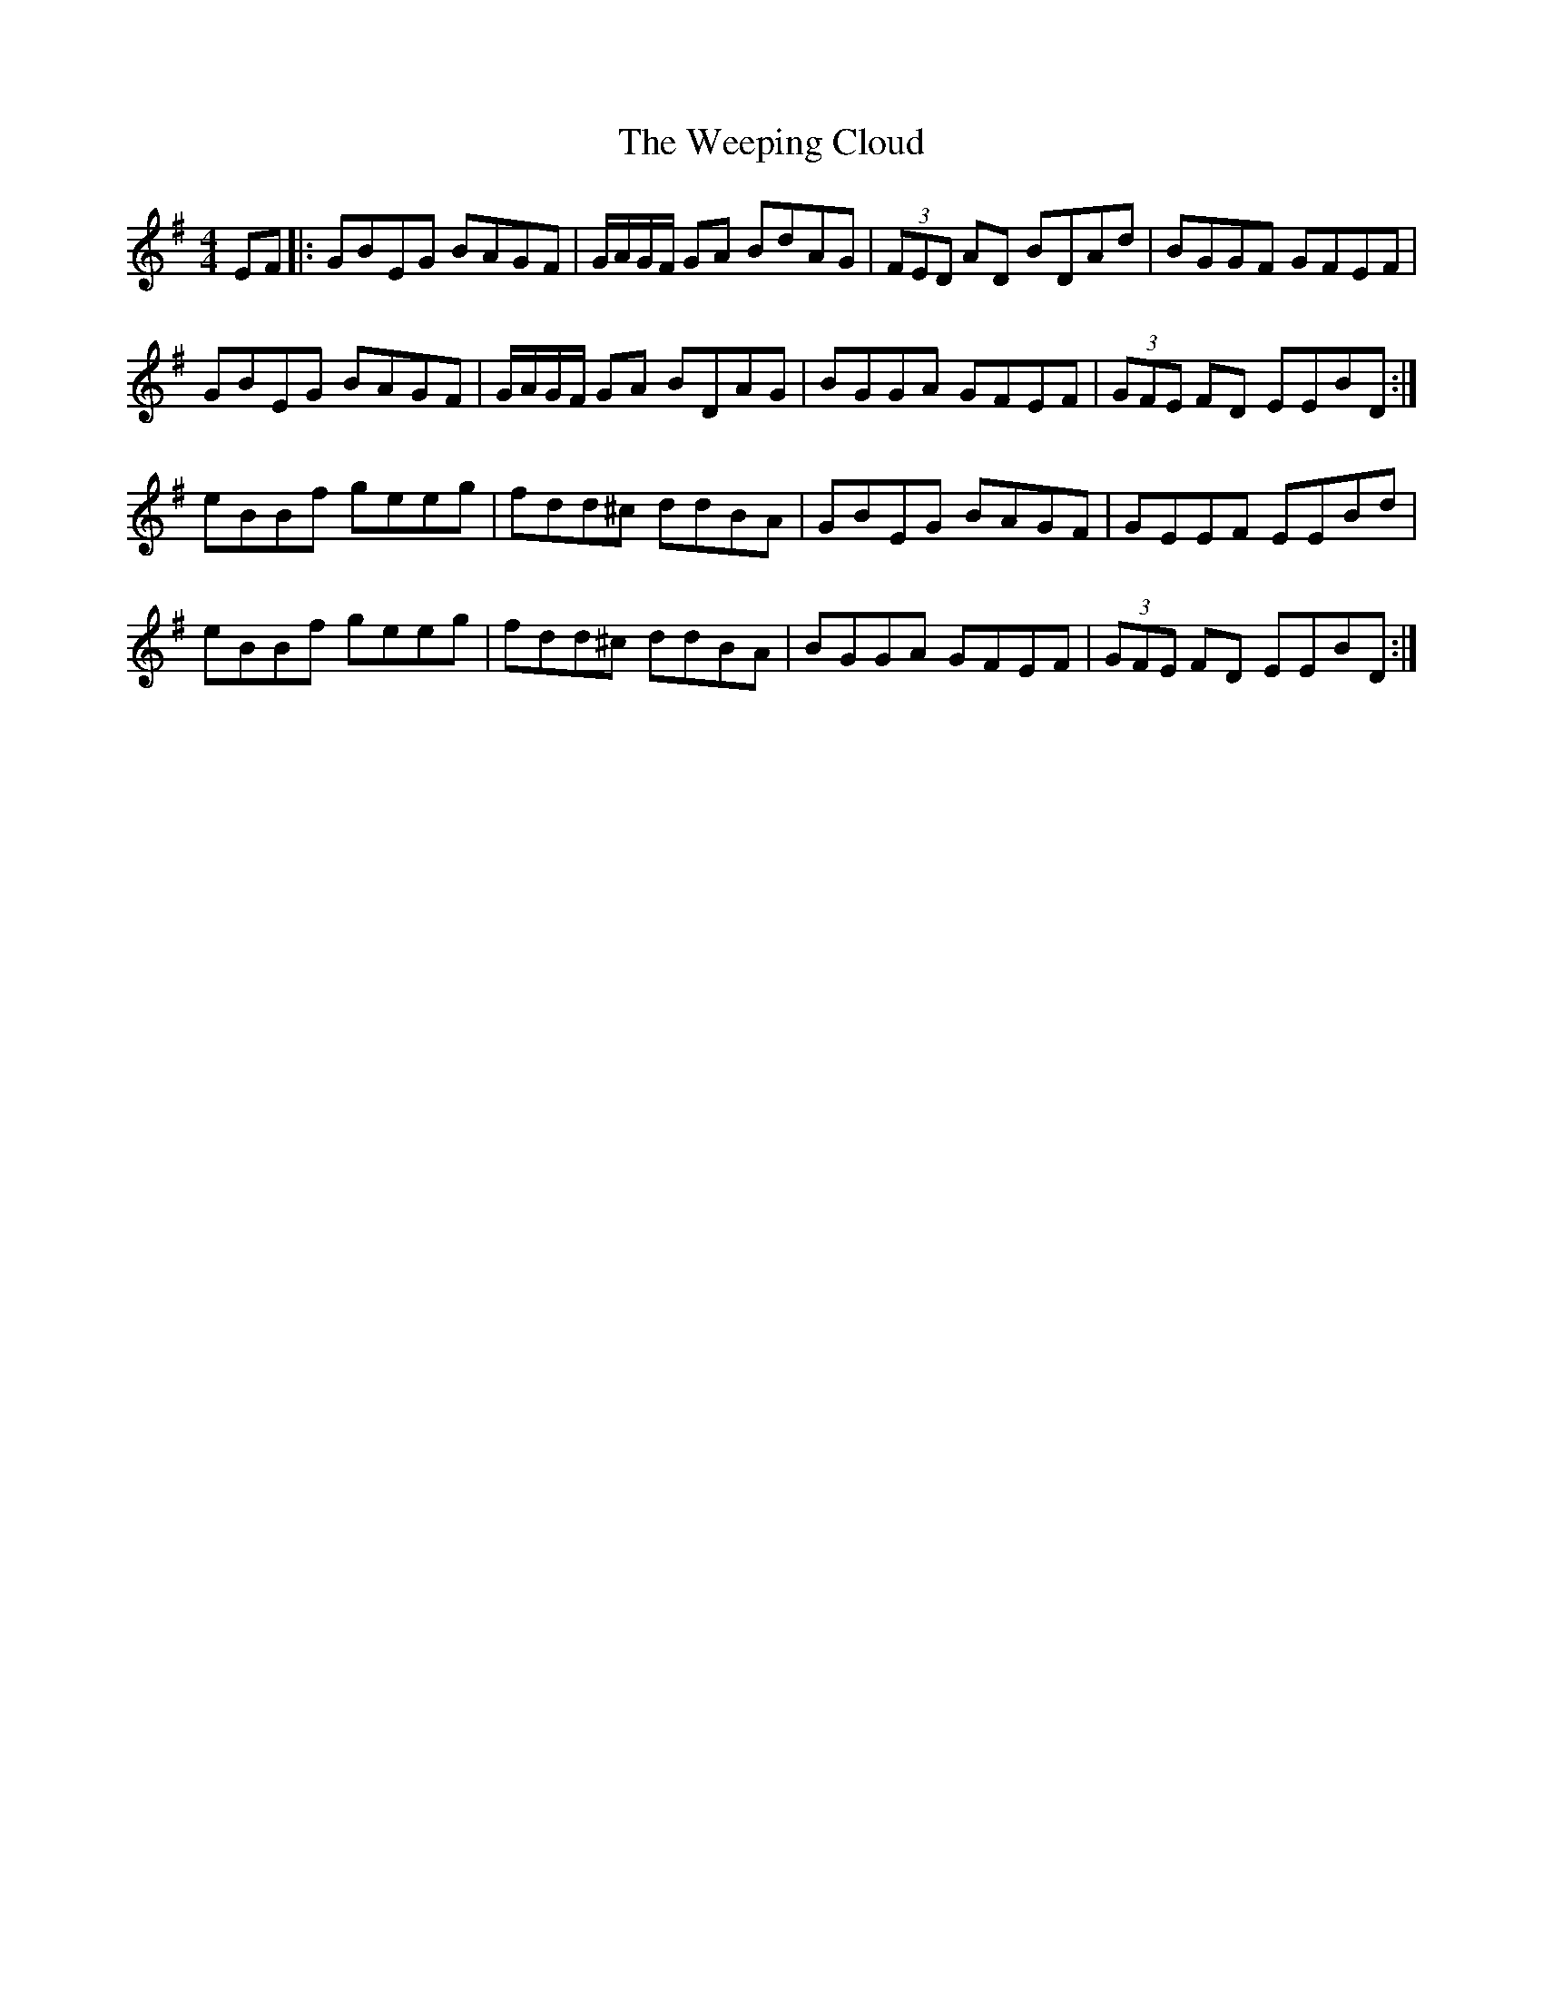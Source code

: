 X: 42344
T: Weeping Cloud, The
R: reel
M: 4/4
K: Eminor
EF|:GBEG BAGF|G/A/G/F/ GA BdAG|(3FED AD BDAd|BGGF GFEF|
GBEG BAGF|G/A/G/F/ GA BDAG|BGGA GFEF|(3GFE FD EEBD:|
eBBf geeg|fdd^c ddBA|GBEG BAGF|GEEF EEBd|
eBBf geeg|fdd^c ddBA|BGGA GFEF|(3GFE FD EEBD:|

